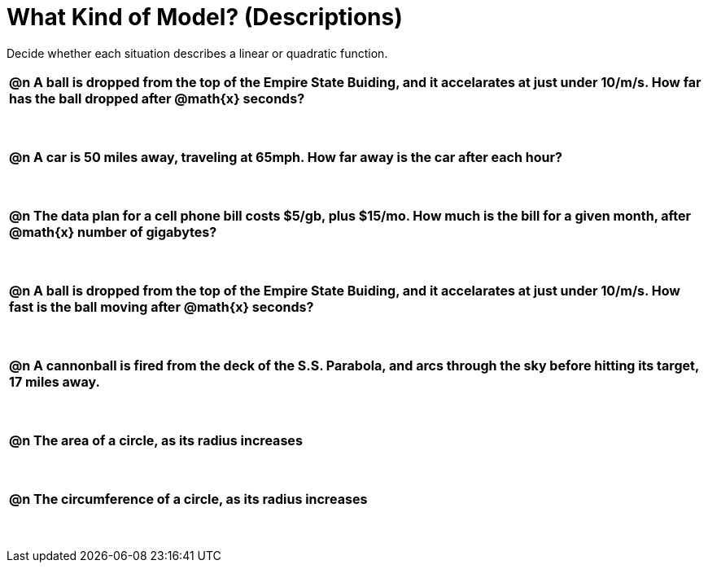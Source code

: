 = What Kind of Model? (Descriptions)

++++
<style>
#content img {width: 75%; height: 75%;}
body.workbookpage td .autonum:after { content: ')'; }
table { font-weight: bold; }
table table { margin-top: 0.5in; font-weight: normal; }
</style>
++++

Decide whether each situation describes a linear or quadratic function.

[.FillVerticalSpace, cols="1a", frame="none", stripes="none"]
|===
|
@n A ball is dropped from the top of the Empire State Buiding, and it accelarates at just under 10/m/s. How far has the ball dropped after @math{x} seconds?

[cols="^1a,^1a,^1a",stripes="none",frame="none",grid="none"]
!===
! Linear
! @ifsoln-choice{Quadratic}
!===|
@n A car is 50 miles away, traveling at 65mph. How far away is the car after each hour?

[cols="^1a,^1a,^1a",stripes="none",frame="none",grid="none"]
!===
! @ifsoln-choice{Linear}
! Quadratic
!===
|
@n The data plan for a cell phone bill costs $5/gb, plus $15/mo. How much is the bill for a given month, after @math{x} number of gigabytes?

[cols="^1a,^1a,^1a",stripes="none",frame="none",grid="none"]
!===
! @ifsoln-choice{Linear}
! Quadratic
!===
|
@n A ball is dropped from the top of the Empire State Buiding, and it accelarates at just under 10/m/s. How fast is the ball moving after @math{x} seconds?

[cols="^1a,^1a,^1a",stripes="none",frame="none",grid="none"]
!===
! @ifsoln-choice{Linear}
! Quadratic
!===
|
@n A cannonball is fired from the deck of the S.S. Parabola, and arcs through the sky before hitting its target, 17 miles away.

[cols="^1a,^1a,^1a",stripes="none",frame="none",grid="none"]
!===
! Linear
! @ifsoln-choice{Quadratic}
!===

|
@n The area of a circle, as its radius increases

[cols="^1a,^1a,^1a",stripes="none",frame="none",grid="none"]
!===
! Linear
! @ifsoln-choice{Quadratic}
!===

|
@n The circumference of a circle, as its radius increases

[cols="^1a,^1a,^1a",stripes="none",frame="none",grid="none"]
!===
! @ifsoln-choice{Linear}
! Quadratic
!===

|===
